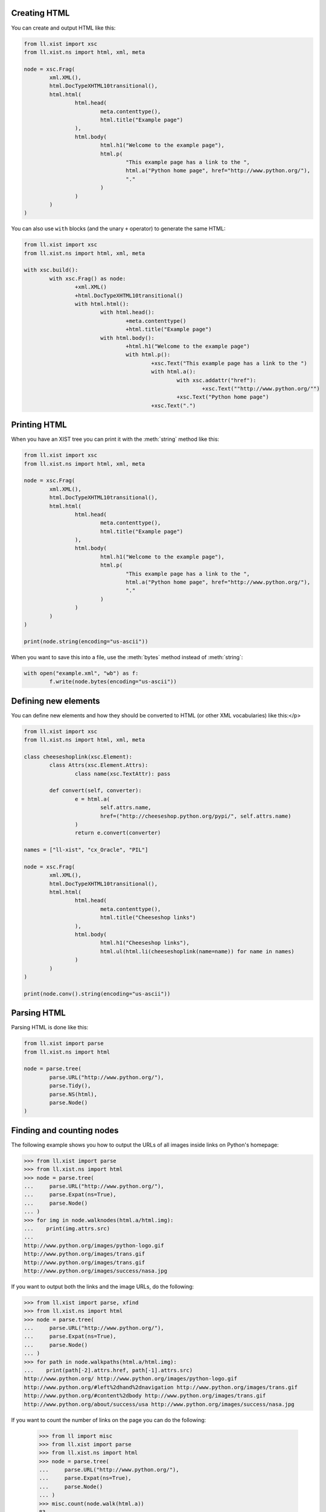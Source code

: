 Creating HTML
=============

You can create and output HTML like this:

.. sourcecode:: python

	from ll.xist import xsc
	from ll.xist.ns import html, xml, meta

	node = xsc.Frag(
		xml.XML(),
		html.DocTypeXHTML10transitional(),
		html.html(
			html.head(
				meta.contenttype(),
				html.title("Example page")
			),
			html.body(
				html.h1("Welcome to the example page"),
				html.p(
					"This example page has a link to the ",
					html.a("Python home page", href="http://www.python.org/"),
					"."
				)
			)
		)
	)

You can also use ``with`` blocks (and the unary ``+`` operator) to generate the same HTML:

.. sourcecode:: python

	from ll.xist import xsc
	from ll.xist.ns import html, xml, meta

	with xsc.build():
		with xsc.Frag() as node:
			+xml.XML()
			+html.DocTypeXHTML10transitional()
			with html.html():
				with html.head():
					+meta.contenttype()
					+html.title("Example page")
				with html.body():
					+html.h1("Welcome to the example page")
					with html.p():
						+xsc.Text("This example page has a link to the ")
						with html.a():
							with xsc.addattr("href"):
								+xsc.Text(""http://www.python.org/"")
							+xsc.Text("Python home page")
						+xsc.Text(".")


Printing HTML
=============

When you have an XIST tree you can print it with the :meth:`string` method like this:

.. sourcecode:: python

	from ll.xist import xsc
	from ll.xist.ns import html, xml, meta

	node = xsc.Frag(
		xml.XML(),
		html.DocTypeXHTML10transitional(),
		html.html(
			html.head(
				meta.contenttype(),
				html.title("Example page")
			),
			html.body(
				html.h1("Welcome to the example page"),
				html.p(
					"This example page has a link to the ",
					html.a("Python home page", href="http://www.python.org/"),
					"."
				)
			)
		)
	)

	print(node.string(encoding="us-ascii"))


When you want to save this into a file, use the :meth:`bytes` method instead of
:meth:`string`:

.. sourcecode:: python

	with open("example.xml", "wb") as f:
		f.write(node.bytes(encoding="us-ascii"))


Defining new elements
=====================

You can define new elements and how they should be converted to HTML
(or other XML vocabularies) like this:</p>

.. sourcecode:: python

	from ll.xist import xsc
	from ll.xist.ns import html, xml, meta

	class cheeseshoplink(xsc.Element):
		class Attrs(xsc.Element.Attrs):
			class name(xsc.TextAttr): pass

		def convert(self, converter):
			e = html.a(
				self.attrs.name,
				href=("http://cheeseshop.python.org/pypi/", self.attrs.name)
			)
			return e.convert(converter)

	names = ["ll-xist", "cx_Oracle", "PIL"]

	node = xsc.Frag(
		xml.XML(),
		html.DocTypeXHTML10transitional(),
		html.html(
			html.head(
				meta.contenttype(),
				html.title("Cheeseshop links")
			),
			html.body(
				html.h1("Cheeseshop links"),
				html.ul(html.li(cheeseshoplink(name=name)) for name in names)
			)
		)
	)

	print(node.conv().string(encoding="us-ascii"))


Parsing HTML
============

Parsing HTML is done like this:

.. sourcecode:: python

	from ll.xist import parse
	from ll.xist.ns import html

	node = parse.tree(
		parse.URL("http://www.python.org/"),
		parse.Tidy(),
		parse.NS(html),
		parse.Node()
	)


Finding and counting nodes
==========================

The following example shows you how to output the URLs of all images
inside links on Python's homepage:

.. sourcecode:: pycon

	>>> from ll.xist import parse
	>>> from ll.xist.ns import html
	>>> node = parse.tree(
	... 	parse.URL("http://www.python.org/"),
	... 	parse.Expat(ns=True),
	... 	parse.Node()
	... )
	>>> for img in node.walknodes(html.a/html.img):
	...    print(img.attrs.src)
	... 
	http://www.python.org/images/python-logo.gif
	http://www.python.org/images/trans.gif
	http://www.python.org/images/trans.gif
	http://www.python.org/images/success/nasa.jpg

If you want to output both the links and the image URLs, do the following:

.. sourcecode:: pycon

	>>> from ll.xist import parse, xfind
	>>> from ll.xist.ns import html
	>>> node = parse.tree(
	... 	parse.URL("http://www.python.org/"),
	... 	parse.Expat(ns=True),
	... 	parse.Node()
	... )
	>>> for path in node.walkpaths(html.a/html.img):
	...    print(path[-2].attrs.href, path[-1].attrs.src)
	http://www.python.org/ http://www.python.org/images/python-logo.gif
	http://www.python.org/#left%2dhand%2dnavigation http://www.python.org/images/trans.gif
	http://www.python.org/#content%2dbody http://www.python.org/images/trans.gif
	http://www.python.org/about/success/usa http://www.python.org/images/success/nasa.jpg

If you want to count the number of links on the page you can do the following:

	>>> from ll import misc
	>>> from ll.xist import parse
	>>> from ll.xist.ns import html
	>>> node = parse.tree(
	... 	parse.URL("http://www.python.org/"),
	... 	parse.Expat(ns=True),
	... 	parse.Node()
	... )
	>>> misc.count(node.walk(html.a))
	83


Replacing text
==============

This example demonstrates how to make a copy of an XML tree with some
text replacements:

.. sourcecode:: python

	from ll.xist import xsc, parse

	def p2p(node, converter):
		if isinstance(node, xsc.Text):
			node = node.replace("Python", "Parrot")
			node = node.replace("python", "parrot")
		return node

	node = parse.tree(
		parse.URL("http://www.python.org/"),
		parse.Expat(ns=True),
		parse.Node()
	)

	node = node.mapped(p2p)
	node.write(open("parrot_index.html", "wb"))


Converting HTML to XIST code
============================

The class :class:`ll.xist.present.CodePresenter` makes it possible to output an
XIST tree as usable Python source code:

.. sourcecode:: pycon

	>>> from ll.xist import parse, present
	>>> node = parse.tree(
	... 	parse.URL("http://www.python.org/"),
	... 	parse.Expat(ns=True),
	... 	parse.Node()
	... )
	>>> print(present.CodePresenter(node))
	ll.xist.xsc.Frag(
		ll.xist.ns.html.html(
			ll.xist.ns.html.head(
				ll.xist.ns.html.meta(
					http_equiv='content-type',
					content='text/html; charset=utf-8'
				),
				ll.xist.ns.html.title(
					'Python Programming Language -- Official Website'
				),
				ll.xist.ns.html.meta(
					name='keywords',
					content='python programming language object oriented web free source'
				),
				[... Many lines deleted ...]
							u'\n\tCopyright \xa9 1990-2007, ',
							ll.xist.ns.html.a(
								'Python Software Foundation',
								href='http://www.python.org/psf'
							),
							ll.xist.ns.html.br(),
							ll.xist.ns.html.a(
								'Legal Statements',
								href='http://www.python.org/about/legal'
							),
							'\n      ',
							id='footer'
						),
						'\n\n\n    ',
						id='body-main'
					),
					'\n  ',
					id='content-body'
				),
				'\n'
			),
			lang='en'
		)
	)


Using converter contexts to pass information between elements
=============================================================

Converter contexts can be used to pass information between elements.
The following example will generate HTML ``<h1>``, ..., ``<h6>`` elements
according to the nesting depth of a ``<section>`` element.

.. sourcecode:: python

	from ll.xist import xsc

	class section(xsc.Element):
		class Attrs(xsc.Element.Attrs):
			class title(xsc.TextAttr): pass

		class Context(xsc.Element.Context):
			def __init__(self):
				xsc.Element.Context.__init__(self)
				self.level = 1

		def convert(self, converter):
			context = converter[self]
			elementname = "h{}".format(min(context.level, 6))
			node = xsc.Frag(
				getattr(converter.target, elementname)(self.attrs.title),
				self.content
			)
			context.level += 1
			node = node.convert(converter)
			context.level -= 1
			return node

	with xsc.build():
		with section(title="Python Tutorial") as document:
			with section(title="Using the Python Interpreter"):
				with section(title="Invoking the Interpreter"):
					+section(title="Argument Passing")
					+section(title="Interactive Mode")
				with section(title="The Interpreter and Its Environment"):
					+section(title="Error Handling")
					+section(title="Executable Python Scripts")
					+section(title="Source Code Encoding")
					+section(title="The Interactive Startup File")

	print(document.conv().string())

The output of this script will be:

.. sourcecode:: html

	<h1>Python Tutorial</h1>
	<h2>Using the Python Interpreter</h2>
	<h3>Invoking the Interpreter</h3>
	<h4>Argument Passing</h4>
	<h4>Interactive Mode</h4>
	<h3>The Interpreter and Its Environment</h3>
	<h4>Error Handling</h4>
	<h4>Executable Python Scripts</h4>
	<h4>Source Code Encoding</h4>
	<h4>The Interactive Startup File</h4>
	</tty>


Formatting HTML as plain text
=============================

The function :func:`ll.xist.ns.html.astext` can to used to format HTML into
plain text:

.. sourcecode:: python

	from ll.xist.ns import html

	e = html.div(
		html.h1("The Zen of Python, by Tim Peters"),
		html.ul(
			html.li("Beautiful is better than ugly."),
			html.li("Explicit is better than implicit."),
			html.li("Simple is better than complex."),
			html.li("Complex is better than complicated."),
			html.li("Flat is better than nested."),
			html.li("Sparse is better than dense."),
			html.li("Readability counts."),
			html.li("Special cases aren't special enough to break the rules."),
			html.li("Although practicality beats purity."),
			html.li("Errors should never pass silently."),
			html.li("Unless explicitly silenced."),
			html.li("In the face of ambiguity, refuse the temptation to guess."),
			html.li("There should be one-- and preferably only one --obvious way to do it."),
			html.li("Although that way may not be obvious at first unless you're Dutch."),
			html.li("Now is better than never."),
			html.li("Although never is often better than *right* now."),
			html.li("If the implementation is hard to explain, it's a bad idea."),
			html.li("If the implementation is easy to explain, it may be a good idea."),
			html.li("Namespaces are one honking great idea -- let's do more of those!"),
		)
	)

	print(html.astext(e, width=40))

This will output:

.. sourcecode:: text

	The Zen of Python, by Tim Peters
	================================

	*  Beautiful is better than ugly.

	*  Explicit is better than implicit.

	*  Simple is better than complex.

	*  Complex is better than complicated.

	*  Flat is better than nested.

	*  Sparse is better than dense.

	*  Readability counts.

	*  Special cases aren't special enough
	   to break the rules.

	*  Although practicality beats purity.

	*  Errors should never pass silently.

	*  Unless explicitly silenced.

	*  In the face of ambiguity, refuse the
	   temptation to guess.

	*  There should be one-- and preferably
	   only one --obvious way to do it.

	*  Although that way may not be obvious
	   at first unless you're Dutch.

	*  Now is better than never.

	*  Although never is often better than
	   *right* now.

	*  If the implementation is hard to
	   explain, it's a bad idea.

	*  If the implementation is easy to
	   explain, it may be a good idea.

	*  Namespaces are one honking great idea
	   -- let's do more of those!
